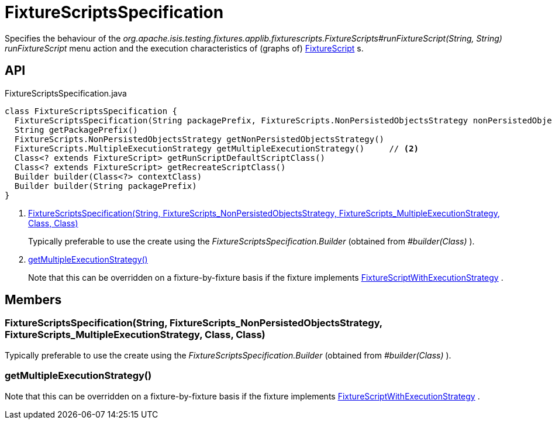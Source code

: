 = FixtureScriptsSpecification
:Notice: Licensed to the Apache Software Foundation (ASF) under one or more contributor license agreements. See the NOTICE file distributed with this work for additional information regarding copyright ownership. The ASF licenses this file to you under the Apache License, Version 2.0 (the "License"); you may not use this file except in compliance with the License. You may obtain a copy of the License at. http://www.apache.org/licenses/LICENSE-2.0 . Unless required by applicable law or agreed to in writing, software distributed under the License is distributed on an "AS IS" BASIS, WITHOUT WARRANTIES OR  CONDITIONS OF ANY KIND, either express or implied. See the License for the specific language governing permissions and limitations under the License.

Specifies the behaviour of the _org.apache.isis.testing.fixtures.applib.fixturescripts.FixtureScripts#runFixtureScript(String, String) runFixtureScript_ menu action and the execution characteristics of (graphs of) xref:refguide:testing:index/fixtures/applib/fixturescripts/FixtureScript.adoc[FixtureScript] s.

== API

[source,java]
.FixtureScriptsSpecification.java
----
class FixtureScriptsSpecification {
  FixtureScriptsSpecification(String packagePrefix, FixtureScripts.NonPersistedObjectsStrategy nonPersistedObjectsStrategy, FixtureScripts.MultipleExecutionStrategy multipleExecutionStrategy, Class<? extends FixtureScript> runScriptDefaultScriptClass, Class<? extends FixtureScript> recreateScriptClass)     // <.>
  String getPackagePrefix()
  FixtureScripts.NonPersistedObjectsStrategy getNonPersistedObjectsStrategy()
  FixtureScripts.MultipleExecutionStrategy getMultipleExecutionStrategy()     // <.>
  Class<? extends FixtureScript> getRunScriptDefaultScriptClass()
  Class<? extends FixtureScript> getRecreateScriptClass()
  Builder builder(Class<?> contextClass)
  Builder builder(String packagePrefix)
}
----

<.> xref:#FixtureScriptsSpecification_String_FixtureScripts_NonPersistedObjectsStrategy_FixtureScripts_MultipleExecutionStrategy_Class_Class[FixtureScriptsSpecification(String, FixtureScripts_NonPersistedObjectsStrategy, FixtureScripts_MultipleExecutionStrategy, Class, Class)]
+
--
Typically preferable to use the create using the _FixtureScriptsSpecification.Builder_ (obtained from _#builder(Class)_ ).
--
<.> xref:#getMultipleExecutionStrategy_[getMultipleExecutionStrategy()]
+
--
Note that this can be overridden on a fixture-by-fixture basis if the fixture implements xref:refguide:testing:index/fixtures/applib/fixturescripts/FixtureScriptWithExecutionStrategy.adoc[FixtureScriptWithExecutionStrategy] .
--

== Members

[#FixtureScriptsSpecification_String_FixtureScripts_NonPersistedObjectsStrategy_FixtureScripts_MultipleExecutionStrategy_Class_Class]
=== FixtureScriptsSpecification(String, FixtureScripts_NonPersistedObjectsStrategy, FixtureScripts_MultipleExecutionStrategy, Class, Class)

Typically preferable to use the create using the _FixtureScriptsSpecification.Builder_ (obtained from _#builder(Class)_ ).

[#getMultipleExecutionStrategy_]
=== getMultipleExecutionStrategy()

Note that this can be overridden on a fixture-by-fixture basis if the fixture implements xref:refguide:testing:index/fixtures/applib/fixturescripts/FixtureScriptWithExecutionStrategy.adoc[FixtureScriptWithExecutionStrategy] .
